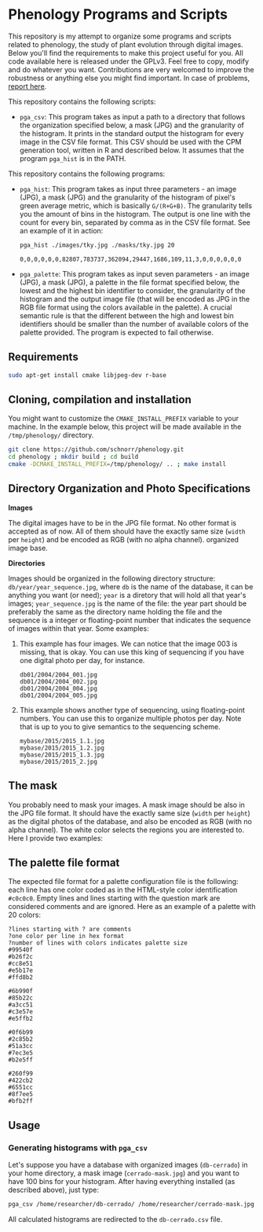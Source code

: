* Phenology Programs and Scripts

This repository is my attempt to organize some programs and scripts
related to phenology, the study of plant evolution through digital
images. Below you'll find the requirements to make this project useful
for you. All code available here is released under the GPLv3. Feel
free to copy, modify and do whatever you want. Contributions are very
welcomed to improve the robustness or anything else you might find
important. In case of problems, [[https://github.com/schnorr/phenology/issues][report here]].

This repository contains the following scripts:

+ =pga_csv=: This program takes as input a path to a directory that
  follows the organization specified below, a mask (JPG) and the
  granularity of the histogram. It prints in the standard output the
  histogram for every image in the CSV file format. This CSV should be
  used with the CPM generation tool, written in R and described
  below. It assumes that the program =pga_hist= is in the PATH.


This repository contains the following programs:

+ =pga_hist=: This program takes as input three parameters - an image
  (JPG), a mask (JPG) and the granularity of the histogram of pixel's
  green average metric, which is basically =G/(R+G+B)=. The granularity
  tells you the amount of bins in the histogram. The output is one
  line with the count for every bin, separated by comma as in the CSV
  file format. See an example of it in action:

  #+begin_src sh :results output :session :exports both
  pga_hist ./images/tky.jpg ./masks/tky.jpg 20
  #+end_src

  #+RESULTS:
  : 0,0,0,0,0,0,82807,783737,362094,29447,1686,109,11,3,0,0,0,0,0,0

+ =pga_palette=: This program takes as input seven parameters - an image
  (JPG), a mask (JPG), a palette in the file format specified below,
  the lowest and the highest bin identifier to consider, the
  granularity of the histogram and the output image file (that will be
  encoded as JPG in the RGB file format using the colors available in
  the palette). A crucial semantic rule is that the different between
  the high and lowest bin identifiers should be smaller than the
  number of available colors of the palette provided. The program is
  expected to fail otherwise.


** Requirements

#+begin_src sh :results output :session :exports both
sudo apt-get install cmake libjpeg-dev r-base
#+end_src

** Cloning, compilation and installation

You might want to customize the =CMAKE_INSTALL_PREFIX= variable to your
machine. In the example below, this project will be made available in
the =/tmp/phenology/= directory.

#+begin_src sh :results output :session :exports both
git clone https://github.com/schnorr/phenology.git
cd phenology ; mkdir build ; cd build
cmake -DCMAKE_INSTALL_PREFIX=/tmp/phenology/ .. ; make install
#+end_src

** Directory Organization and Photo Specifications

*Images*

The digital images have to be in the JPG file format. No other format
is accepted as of now. All of them should have the exactly same size
(=width= per =height=) and be encoded as RGB (with no alpha channel).
organized image base.

*Directories*

Images should be organized in the following directory structure:
=db/year/year_sequence.jpg=, where =db= is the name of the database, it
can be anything you want (or need); =year= is a diretory that will hold
all that year's images; =year_sequence.jpg= is the name of the file: the
year part should be preferably the same as the directory name holding
the file and the sequence is a integer or floating-point number that
indicates the sequence of images within that year. Some examples:

1. This example has four images. We can notice that the image 003 is
   missing, that is okay. You can use this king of sequencing if you
   have one digital photo per day, for instance.
   #+BEGIN_EXAMPLE
   db01/2004/2004_001.jpg
   db01/2004/2004_002.jpg
   db01/2004/2004_004.jpg
   db01/2004/2004_005.jpg
   #+END_EXAMPLE

2. This example shows another type of sequencing, using floating-point
   numbers. You can use this to organize multiple photos per day. Note
   that is up to you to give semantics to the sequencing scheme.
   #+BEGIN_EXAMPLE
   mybase/2015/2015_1.1.jpg
   mybase/2015/2015_1.2.jpg
   mybase/2015/2015_1.3.jpg
   mybase/2015/2015_2.jpg
   #+END_EXAMPLE

** The mask

You probably need to mask your images. A mask image should be also in
the JPG file format. It should have the exactly same size (=width= per
=height=) as the digital photos of the database, and also be encoded as
RGB (with no alpha channel). The white color selects the regions you
are interested to. Here I provide two examples:

[[./masks/cerrado.jpg]] [[./masks/tky.jpg]]

** The palette file format

The expected file format for a palette configuration file is the
following: each line has one color coded as in the HTML-style color
identification =#c0c0c0=. Empty lines and lines starting with the
question mark are considered comments and are ignored. Here as an
example of a palette with 20 colors:

#+BEGIN_EXAMPLE
?lines starting with ? are comments
?one color per line in hex format
?number of lines with colors indicates palette size
#99540f
#b26f2c
#cc8e51
#e5b17e
#ffd8b2

#6b990f
#85b22c
#a3cc51
#c3e57e
#e5ffb2

#0f6b99
#2c85b2
#51a3cc
#7ec3e5
#b2e5ff

#260f99
#422cb2
#6551cc
#8f7ee5
#bfb2ff
#+END_EXAMPLE

** Usage

*** Generating histograms with =pga_csv=

Let's suppose you have a database with organized images (=db-cerrado=)
in your home directory, a mask image (=cerrado-mask.jpg=) and you want
to have 100 bins for your histogram. After having everything installed
(as described above), just type:

#+begin_src sh :results output :session :exports both
pga_csv /home/researcher/db-cerrado/ /home/researcher/cerrado-mask.jpg 100 > db-cerrado.csv
#+end_src 

All calculated histograms are redirected to the =db-cerrado.csv= file.




